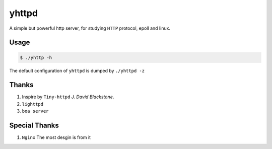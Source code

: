 ======
yhttpd
======

A simple but powerful http server, for studying ``HTTP`` protocol, epoll and linux.

Usage
-----

.. code-block:: bash

  $ ./yhttp -h

The default configuration of ``yhttpd`` is dumped by ``./yhttpd -z``

Thanks
------

1. Inspire by ``Tiny-httpd`` *J. David Blackstone*.
#. ``lighttpd``
#. ``boa server``

Special Thanks
--------------

1. ``Nginx`` The most desgin is from it


